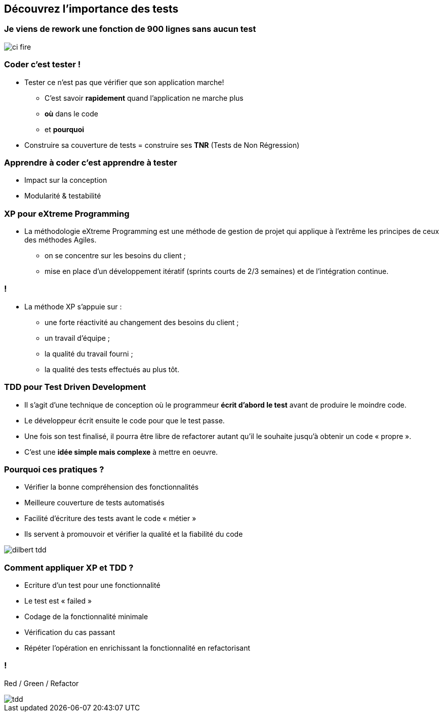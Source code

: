 
== Découvrez l’importance des tests

=== Je viens de rework une fonction de 900 lignes sans aucun test

image::images/ci-fire.jpg[]

=== Coder c'est tester !

* Tester ce n'est pas que vérifier que son application marche!
** C'est savoir *rapidement* quand l'application ne marche plus
** *où* dans le code
** et *pourquoi*
* Construire sa couverture de tests = construire ses *TNR* (Tests de Non  Régression)

=== Apprendre à coder c'est apprendre à tester
* Impact sur la conception
* Modularité & testabilité

=== XP pour eXtreme Programming
 
* La méthodologie eXtreme Programming est une méthode de gestion de projet qui applique à l'extrême les principes de ceux des méthodes Agiles.
** on se concentre sur les besoins du client ;
** mise en place d'un développement itératif (sprints courts de 2/3 semaines) et de l'intégration continue.

=== !

* La méthode XP s'appuie sur :
** une forte réactivité au changement des besoins du client ;
** un travail d'équipe ;
** la qualité du travail fourni ;
** la qualité des tests effectués au plus tôt.

=== TDD pour Test Driven Development

 * Il s'agit d'une technique de conception où le programmeur *écrit d'abord le test* avant de produire le moindre code.
 * Le développeur écrit ensuite le code pour que le test passe.
 * Une fois son test finalisé, il pourra être libre de refactorer autant qu'il le souhaite jusqu'à obtenir un code « propre ». 
 * C'est une *idée simple mais complexe* à mettre en oeuvre.

=== Pourquoi ces pratiques ?

** Vérifier la bonne compréhension des fonctionnalités
** Meilleure couverture de tests automatisés
** Facilité d’écriture des tests avant le code « métier »
** Ils servent à promouvoir et vérifier la qualité et la fiabilité du code

image::images/dilbert_tdd.gif[]

=== Comment appliquer XP et TDD ?

** Ecriture d’un test pour une fonctionnalité
** Le test est « failed »
** Codage de la fonctionnalité minimale
** Vérification du cas passant
** Répéter l’opération en enrichissant la fonctionnalité en refactorisant

=== !

Red / Green / Refactor

image::images/tdd.gif[]

